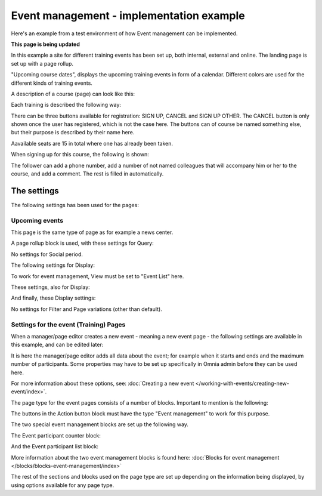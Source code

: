 Event management - implementation example
==========================================
Here's an example from a test environment of how Event management can be implemented.

**This page is being updated**

In this example a site for different training events has been set up, both internal, external and online. The landing page is set up with a page rollup.

.. image:: event-implementation-1-new.png

"Upcoming course dates", displays the upcoming training events in form of a calendar. Different colors are used for the different kinds of training events.

.. image:: event-implementation-2-new2.png

A description of a course (page) can look like this:

Each training is described the following way:

.. image:: event-implementation-4-new.png

There can be three buttons available for registration: SIGN UP, CANCEL and SIGN UP OTHER. The CANCEL button is only shown once the user has registered, which is not the case here. The buttons can of course be named something else, but their purpose is described by their name here. 

Aavailable seats are 15 in total where one has already been taken.

.. image:: event-implementation-booked-New.png

When signing up for this course, the following is shown:

.. image:: event-implementation-signup-New.png

The follower can add a phone number, add a number of not named colleagues that will accompany him or her to the course, and add a comment. The rest is filled in automatically.



The settings
***************
The following settings has been used for the pages:

Upcoming events
-----------------
This page is the same type of page as for example a news center. 

.. image:: event-implementation-2-new.png

A page rollup block is used, with these settings for Query:

.. image:: event-implementation-query.png

No settings for Social period.

The following settings for Display:

.. image:: event-implementation-display-1.png

To work for event management, View must be set to "Event List" here.

These settings, also for Display:

.. image:: event-implementation-display-2.png

And finally, these Display settings:

.. image:: event-implementation-display-3.png

No settings for Filter and Page variations (other than default).

Settings for the event (Training) Pages
-----------------------------------------
When a manager/page editor creates a new event - meaning a new event page - the following settings are available in this example, and can be edited later:

.. image:: event-implementation-settings-1.png

It is here the manager/page editor adds all data about the event; for example when it starts and ends and the maximum number of participants. Some properties may have to be set up specifically in Omnia admin before they can be used here.

For more information about these options, see: :doc:`Creating a new event </working-with-events/creating-new-event/index>`.

The page type for the event pages consists of a number of blocks. Important to mention is the following:

The buttons in the Action button block must have the type "Event management" to work for this purpose.

.. image:: event-implementation-settings-2.png

The two special event management blocks are set up the following way.

The Event participant counter block:

.. image:: event-implementation-settings-3.png

And the Event participant list block:

.. image:: event-implementation-settings-4.png

More information about the two event management blocks is found here: :doc:`Blocks for event management </blocks/blocks-event-management/index>`

The rest of the sections and blocks used on the page type are set up depending on the information being displayed, by using options available for any page type.



